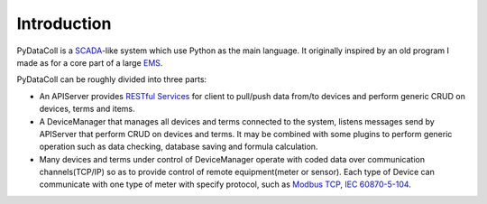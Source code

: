 Introduction
------------

PyDataColl is a `SCADA <Ahttps://en.wikipedia.org/wiki/SCADA>`_-like system which use Python as the main language. It
originally inspired by an old program I made as for a core part of a large
`EMS <https://en.wikipedia.org/wiki/Energy_management_system>`_.

PyDataColl can be roughly divided into three parts:

* An APIServer provides `RESTful Services <https://en.wikipedia.org/wiki/Representational_state_transfer>`_
  for client to pull/push data from/to devices and perform generic CRUD on devices, terms and items.

* A DeviceManager that manages all devices and terms connected to the system, listens messages send by APIServer
  that perform CRUD on devices and terms. It may be combined with some plugins to perform generic operation such as
  data checking, database saving and formula calculation.

* Many devices and terms under control of DeviceManager operate with coded data over communication channels(TCP/IP)
  so as to provide control of remote equipment(meter or sensor). Each type of Device can communicate with one type of
  meter with specify protocol, such as `Modbus TCP <https://en.wikipedia.org/wiki/Modbus>`_,
  `IEC 60870-5-104 <https://en.wikipedia.org/wiki/IEC_60870-5#IEC_60870-5-104>`_.
